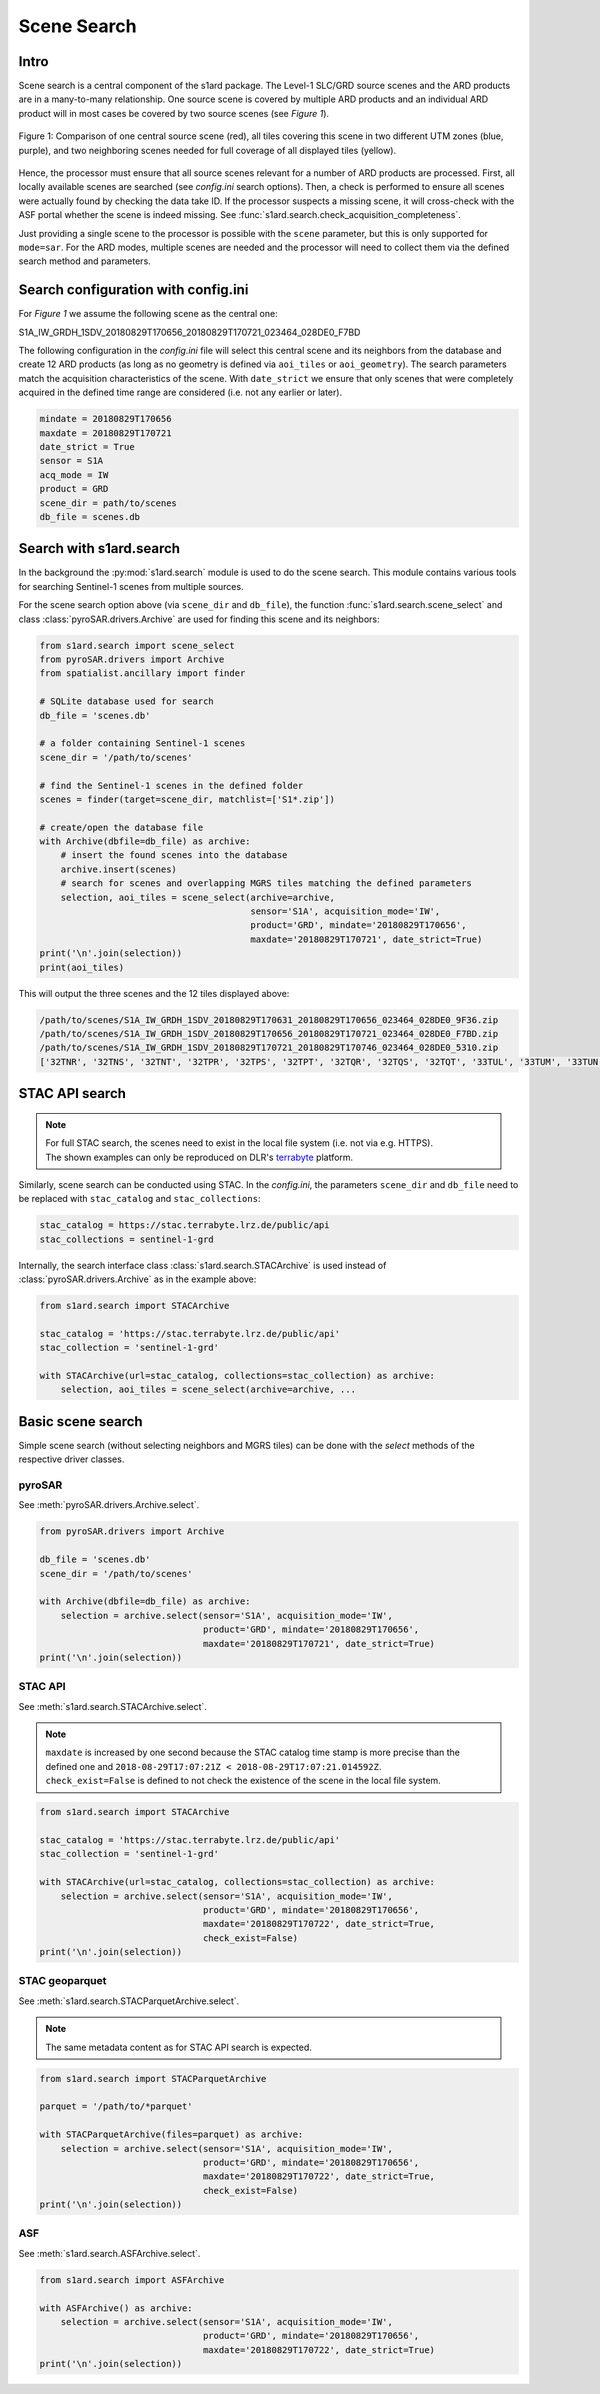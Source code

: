 Scene Search
============

Intro
-----

Scene search is a central component of the s1ard package.
The Level-1 SLC/GRD source scenes and the ARD products are in a many-to-many relationship.
One source scene is covered by multiple ARD products and an individual ARD product will in most cases be covered by two source scenes (see `Figure 1`).

.. figure:: ../_assets/geometry.png
    :width: 100 %
    :align: center
    :alt: Figure 1: geometry comparison.

    Figure 1: Comparison of one central source scene (red), all tiles covering this scene in two different UTM zones (blue, purple), and two neighboring scenes needed for full coverage of all displayed tiles (yellow).

Hence, the processor must ensure that all source scenes relevant for a number of ARD products are processed.
First, all locally available scenes are searched (see `config.ini` search options).
Then, a check is performed to ensure all scenes were actually found by checking the data take ID.
If the processor suspects a missing scene, it will cross-check with the ASF portal whether the scene is indeed missing.
See :func:`s1ard.search.check_acquisition_completeness`.

Just providing a single scene to the processor is possible with the ``scene`` parameter, but this is only supported for ``mode=sar``.
For the ARD modes, multiple scenes are needed and the processor will need to collect them via the defined search method and parameters.

Search configuration with config.ini
------------------------------------

For `Figure 1` we assume the following scene as the central one:

S1A_IW_GRDH_1SDV_20180829T170656_20180829T170721_023464_028DE0_F7BD

The following configuration in the `config.ini` file will select this central scene and its neighbors from the database and create 12 ARD products (as long as no geometry is defined via ``aoi_tiles`` or ``aoi_geometry``).
The search parameters match the acquisition characteristics of the scene.
With ``date_strict`` we ensure that only scenes that were completely acquired in the defined time range are considered (i.e. not any earlier or later).

.. code-block:: INI

    mindate = 20180829T170656
    maxdate = 20180829T170721
    date_strict = True
    sensor = S1A
    acq_mode = IW
    product = GRD
    scene_dir = path/to/scenes
    db_file = scenes.db

Search with s1ard.search
------------------------

In the background the :py:mod:`s1ard.search` module is used to do the scene search.
This module contains various tools for searching Sentinel-1 scenes from multiple sources.

For the scene search option above (via ``scene_dir`` and ``db_file``), the function :func:`s1ard.search.scene_select` and class :class:`pyroSAR.drivers.Archive` are used for finding this scene and its neighbors:

.. code-block:: python

    from s1ard.search import scene_select
    from pyroSAR.drivers import Archive
    from spatialist.ancillary import finder

    # SQLite database used for search
    db_file = 'scenes.db'

    # a folder containing Sentinel-1 scenes
    scene_dir = '/path/to/scenes'

    # find the Sentinel-1 scenes in the defined folder
    scenes = finder(target=scene_dir, matchlist=['S1*.zip'])

    # create/open the database file
    with Archive(dbfile=db_file) as archive:
        # insert the found scenes into the database
        archive.insert(scenes)
        # search for scenes and overlapping MGRS tiles matching the defined parameters
        selection, aoi_tiles = scene_select(archive=archive,
                                            sensor='S1A', acquisition_mode='IW',
                                            product='GRD', mindate='20180829T170656',
                                            maxdate='20180829T170721', date_strict=True)
    print('\n'.join(selection))
    print(aoi_tiles)

This will output the three scenes and the 12 tiles displayed above:

.. code-block:: python

    /path/to/scenes/S1A_IW_GRDH_1SDV_20180829T170631_20180829T170656_023464_028DE0_9F36.zip
    /path/to/scenes/S1A_IW_GRDH_1SDV_20180829T170656_20180829T170721_023464_028DE0_F7BD.zip
    /path/to/scenes/S1A_IW_GRDH_1SDV_20180829T170721_20180829T170746_023464_028DE0_5310.zip
    ['32TNR', '32TNS', '32TNT', '32TPR', '32TPS', '32TPT', '32TQR', '32TQS', '32TQT', '33TUL', '33TUM', '33TUN']

STAC API search
---------------

.. note::

    | For full STAC search, the scenes need to exist in the local file system (i.e. not via e.g. HTTPS).
    | The shown examples can only be reproduced on DLR's `terrabyte <https://docs.terrabyte.lrz.de>`_ platform.

Similarly, scene search can be conducted using STAC.
In the `config.ini`, the parameters ``scene_dir`` and ``db_file`` need to be replaced with ``stac_catalog`` and  ``stac_collections``:

.. code-block:: INI

    stac_catalog = https://stac.terrabyte.lrz.de/public/api
    stac_collections = sentinel-1-grd

Internally, the search interface class :class:`s1ard.search.STACArchive` is used instead of :class:`pyroSAR.drivers.Archive` as in the example above:

.. code-block:: python

    from s1ard.search import STACArchive

    stac_catalog = 'https://stac.terrabyte.lrz.de/public/api'
    stac_collection = 'sentinel-1-grd'

    with STACArchive(url=stac_catalog, collections=stac_collection) as archive:
        selection, aoi_tiles = scene_select(archive=archive, ...

Basic scene search
------------------

Simple scene search (without selecting neighbors and MGRS tiles) can be done with the `select` methods of the respective driver classes.

pyroSAR
^^^^^^^

See :meth:`pyroSAR.drivers.Archive.select`.

.. code-block:: python

    from pyroSAR.drivers import Archive

    db_file = 'scenes.db'
    scene_dir = '/path/to/scenes'

    with Archive(dbfile=db_file) as archive:
        selection = archive.select(sensor='S1A', acquisition_mode='IW',
                                   product='GRD', mindate='20180829T170656',
                                   maxdate='20180829T170721', date_strict=True)
    print('\n'.join(selection))

STAC API
^^^^^^^^

See :meth:`s1ard.search.STACArchive.select`.

.. note::

    | ``maxdate`` is increased by one second because the STAC catalog time stamp is more precise than the defined one and ``2018-08-29T17:07:21Z < 2018-08-29T17:07:21.014592Z``.
    | ``check_exist=False`` is defined to not check the existence of the scene in the local file system.

.. code-block:: python

    from s1ard.search import STACArchive

    stac_catalog = 'https://stac.terrabyte.lrz.de/public/api'
    stac_collection = 'sentinel-1-grd'

    with STACArchive(url=stac_catalog, collections=stac_collection) as archive:
        selection = archive.select(sensor='S1A', acquisition_mode='IW',
                                   product='GRD', mindate='20180829T170656',
                                   maxdate='20180829T170722', date_strict=True,
                                   check_exist=False)
    print('\n'.join(selection))

STAC geoparquet
^^^^^^^^^^^^^^^

See :meth:`s1ard.search.STACParquetArchive.select`.

.. note::

    The same metadata content as for STAC API search is expected.

.. code-block:: python

    from s1ard.search import STACParquetArchive

    parquet = '/path/to/*parquet'

    with STACParquetArchive(files=parquet) as archive:
        selection = archive.select(sensor='S1A', acquisition_mode='IW',
                                   product='GRD', mindate='20180829T170656',
                                   maxdate='20180829T170722', date_strict=True,
                                   check_exist=False)
    print('\n'.join(selection))

ASF
^^^

See :meth:`s1ard.search.ASFArchive.select`.

.. code-block:: python

    from s1ard.search import ASFArchive

    with ASFArchive() as archive:
        selection = archive.select(sensor='S1A', acquisition_mode='IW',
                                   product='GRD', mindate='20180829T170656',
                                   maxdate='20180829T170722', date_strict=True)
    print('\n'.join(selection))
